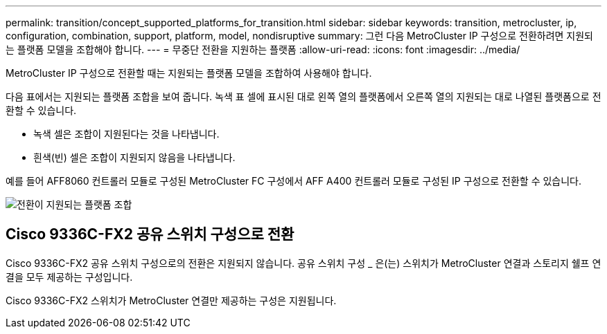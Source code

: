 ---
permalink: transition/concept_supported_platforms_for_transition.html 
sidebar: sidebar 
keywords: transition, metrocluster, ip, configuration, combination, support, platform, model, nondisruptive 
summary: 그런 다음 MetroCluster IP 구성으로 전환하려면 지원되는 플랫폼 모델을 조합해야 합니다. 
---
= 무중단 전환을 지원하는 플랫폼
:allow-uri-read: 
:icons: font
:imagesdir: ../media/


[role="lead"]
MetroCluster IP 구성으로 전환할 때는 지원되는 플랫폼 모델을 조합하여 사용해야 합니다.

다음 표에서는 지원되는 플랫폼 조합을 보여 줍니다. 녹색 표 셀에 표시된 대로 왼쪽 열의 플랫폼에서 오른쪽 열의 지원되는 대로 나열된 플랫폼으로 전환할 수 있습니다.

* 녹색 셀은 조합이 지원된다는 것을 나타냅니다.
* 흰색(빈) 셀은 조합이 지원되지 않음을 나타냅니다.


예를 들어 AFF8060 컨트롤러 모듈로 구성된 MetroCluster FC 구성에서 AFF A400 컨트롤러 모듈로 구성된 IP 구성으로 전환할 수 있습니다.

image::../media/transition_supported_platform_combinations.png[전환이 지원되는 플랫폼 조합]



== Cisco 9336C-FX2 공유 스위치 구성으로 전환

Cisco 9336C-FX2 공유 스위치 구성으로의 전환은 지원되지 않습니다. 공유 스위치 구성 _ 은(는) 스위치가 MetroCluster 연결과 스토리지 쉘프 연결을 모두 제공하는 구성입니다.

Cisco 9336C-FX2 스위치가 MetroCluster 연결만 제공하는 구성은 지원됩니다.
